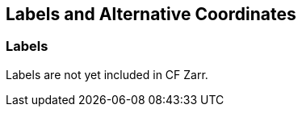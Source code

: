 ==  Labels and Alternative Coordinates 

[[labels, Section 6.1, "Labels"]]
=== Labels

Labels are not yet included in CF Zarr.